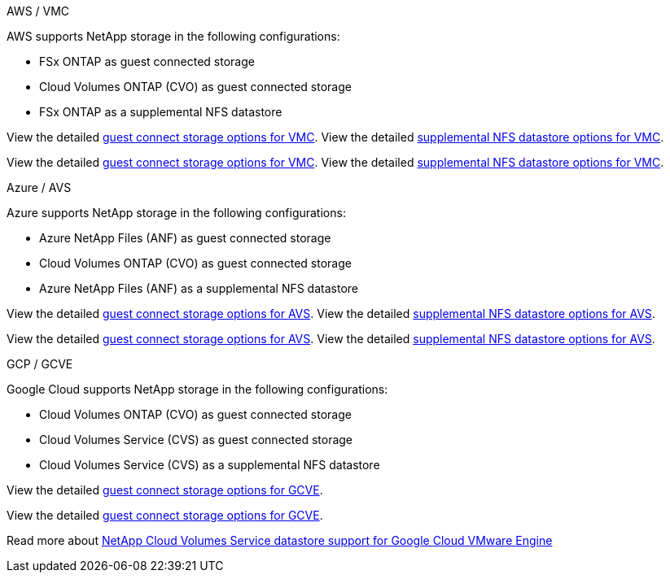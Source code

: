 
// tag::all[]

[role="tabbed-block"]
====
.AWS / VMC
--
//***********************************
//* AWS DataStore Support           *
//***********************************

// tag::aws-datastore[]

AWS supports NetApp storage in the following configurations:

* FSx ONTAP as guest connected storage
* Cloud Volumes ONTAP (CVO) as guest connected storage
* FSx ONTAP as a supplemental NFS datastore

// tag::ehc-aws[]
View the detailed link:aws/aws-guest.html[guest connect storage options for VMC].
View the detailed link:aws/aws-native-nfs-datastore-option.html[supplemental NFS datastore options for VMC].
// end::ehc-aws[]

// tag::aws[]
View the detailed link:aws-guest.html[guest connect storage options for VMC].
View the detailed link:aws-native-nfs-datastore-option.html[supplemental NFS datastore options for VMC].
// end::aws[]
// end::aws-datastore[]
--
.Azure / AVS
--
//***********************************
//* Azure Datastore Support         *
//***********************************

// tag::azure-datastore[]

Azure supports NetApp storage in the following configurations:

* Azure NetApp Files (ANF) as guest connected storage
* Cloud Volumes ONTAP (CVO) as guest connected storage
* Azure NetApp Files (ANF) as a supplemental NFS datastore

// tag::ehc-azure[]
View the detailed link:azure/azure-guest.html[guest connect storage options for AVS].
View the detailed link:azure/azure-native-nfs-datastore-option.html[supplemental NFS datastore options for AVS].
// end::ehc-azure[]

// tag::azure[]
View the detailed link:azure-guest.html[guest connect storage options for AVS].
View the detailed link:azure-native-nfs-datastore-option.html[supplemental NFS datastore options for AVS].

// end::azure[]
// end::azure-datastore[]
--
.GCP / GCVE
--
//***********************************
//* Google Cloud Datastore Support  *
//***********************************

// tag::gcp-datastore[]

Google Cloud supports NetApp storage in the following configurations:

* Cloud Volumes ONTAP (CVO) as guest connected storage
* Cloud Volumes Service (CVS) as guest connected storage
* Cloud Volumes Service (CVS) as a supplemental NFS datastore

// tag::ehc-gcp[]
View the detailed link:gcp/gcp-guest.html[guest connect storage options for GCVE].
// end::ehc-gcp[]

// tag::gcp[]
View the detailed link:gcp-guest.html[guest connect storage options for GCVE].
// end::gcp[]

Read more about link:https://www.netapp.com/blog/cloud-volumes-service-google-cloud-vmware-engine/[NetApp Cloud Volumes Service datastore support for Google Cloud VMware Engine^]

// end::gcp-datastore[]
--
====

// end::all[]
